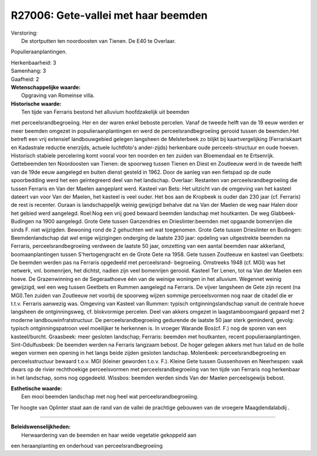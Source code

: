 R27006: Gete-vallei met haar beemden
====================================

| Verstoring:
|  De stortputten ten noordoosten van Tienen. De E40 te Overlaar.
Populieraanplantingen.

| Herkenbaarheid: 3

| Samenhang: 3

| Gaafheid: 2

| **Wetenschappelijke waarde:**
|  Opgraving van Romeinse villa.

| **Historische waarde:**
|  Ten tijde van Ferraris bestond het alluvium hoofdzakelijk uit beemden
met perceelsrandbegroeiing. Her en der waren enkel beboste percelen.
Vanaf de tweede helft van de 19 eeuw werden er meer beemden omgezet in
populieraanplantingen en werd de perceelsrandbegroeiing gerooid tussen
de beemden.Het betreft een vrij extensief landbouwgebied gelegen
langsheen de Melsterbeek zo blijkt bij kaartvergelijking (Ferrariskaart
en Kadastrale reductie enerzijds, actuele luchtfoto's ander-zijds)
herkenbare oude perceels-structuur en oude hoeven. Historisch stabiele
percelering komt vooral voor ten noorden en ten zuiden van Bloemendaal
en te Ertsenrijk. Gettebeemden ten Noordoosten van Tienen: de spoorweg
tussen Tienen en Diest en Zoutleeuw werd in de tweede helft van de 19de
eeuw aangelegd en buiten dienst gesteld in 1962. Door de aanleg van een
fietspad op de oude spoorbedding werd het een geïntegreerd deel van het
landschap. Overlaar: Restanten van perceelsrandbegroeiing die tussen
Ferraris en Van der Maelen aangeplant werd. Kasteel van Bets: Het
uitzicht van de omgeving van het kasteel dateert van voor Van der
Maelen, het kasteel is veel ouder. Het bos aan de Kropbeek is ouder dan
230 jaar (cf. Ferraris) de rest is recenter. Ouraan is landschappelijk
weinig gewijzigd behalve dat na Van der Maelen de weg naar Halen door
het gebied werd aangelegd. Roel:Nog een vrij goed bewaard beemden
landschap met houtkanten. De weg Glabbeek-Budingen na 1900 aangelegd.
Grote Gete tussen Ganzendries en Drieslinter:beemden met opgaande
bomenrijen die sinds F. niet wijzigden. Bewoning rond de 2 gehuchten wel
wat toegenomen. Grote Gete tussen Drieslinter en Budingen:
Beemdenlandschap dat wel enige wijzigingen onderging de laatste 230
jaar: opdeling van uitgestrekte beemden na Ferraris,
perceelsrandbegroeiing verdween de laatste 50 jaar, omzetting van een
aantal beemden naar akkerland, boomaanplantingen tussen S'hertogengracht
en de Grote Gete na 1958. Gete tussen Zoutleeuw en kasteel van Geetbets:
De beemden werden pas na Ferraris opgedeeld met perceelsrand-
begroeiing. Omstreeks 1948 (cf. MGI) was het netwerk, vnl. bomenrijen,
het dichtst, nadien zijn veel bomenrijen gerooid. Kasteel Ter Lenen, tot
na Van der Maelen een hoeve. De Grazenwinning en de Segeraathoeve één
van de weinige woningen in het alluvium. Wegennet weinig gewijzigd, wel
een weg tussen Geetbets en Rummen aangelegd na Ferraris. De vijver
langsheen de Gete zijn recent (na MGI).Ten zuiden van Zoutleeuw net
voorbij de spoorweg wijzen sommige perceelsvormen nog naar de citadel
die er t.t.v. Ferraris aanwezig was. Omgeving van Kasteel van Rummen:
typisch ontginningslandschap vanuit de centrale hoeve langsheen de
ontginningsweg, cf. blokvormige percelen. Deel van akkers omgezet in
laagstamboomgaard gepaard met 2 moderne landbouwinfratstructuur. De
perceelsrandbegroeiing gedurende de laatste 50 jaar sterk geminderd,
gevolg: typisch ontginningspatroon veel moeilijker te herkennen is. In
vroeger Warande Bos(cf. F.) nog de sporen van een kasteel/burcht.
Graasbeek: meer gesloten landschap; Ferraris: beemden met houtkanten,
recent populieraanplantingen. Sint-Odulfusbeek: De beemden werden na
Ferraris langzaam bebost. De hoger gelegen akkers met hun talud en de
holle wegen vormen een opening in het langs beide zijden gesloten
landschap. Molenbeek: perceelsrandbegroeiing en perceelsstructuur
bewaard t.o.v. MGI (kleiner geworden t.o.v. F.). Kleine Gete tussen
Gussenhoven en Neerhespen: vaak dwars op de rivier rechthoekige
perceelsvormen met perceelsrandbegroeiing van ten tijde van Ferraris nog
herkenbaar in het landschap, soms nog opgedeeld. Wissbos: beemden werden
sinds Van der Maelen perceelsgewijs bebost.

| **Esthetische waarde:**
|  Een mooi beemden landschap met nog heel wat perceelsrandbegroeiing.
Ter hoogte van Oplinter staat aan de rand van de vallei de prachtige
gebouwen van de vroegere Maagdendalabdij .

--------------

| **Beleidswenselijkheden:**
|  Herwaardering van de beemden en haar weide vegetatie gekoppeld aan
een heraanplanting en onderhoud van perceelsrandbegroeiing
